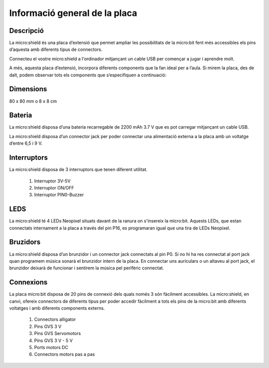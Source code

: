 Informació general de la placa
==============================

Descripció
----------
.. image:: DESCRIP.png
  :width: 400
  :alt: DESCRIPCIO

La micro:shield és una placa d’extensió que permet ampliar les possibilitats de la micro:bit fent més accessibles els pins d’aquesta amb diferents tipus de connectors.

Connecteu el vostre micro:shield a l'ordinador mitjançant un cable USB per començar a jugar i aprendre molt.

A més, aquesta placa d’extensió, incorpora diferents components que la fan ideal per a l’aula. Si mirem la placa, des de dalt, podem observar tots els components que s’especifiquen a continuació: 

Dimensions
----------
.. image:: DIMENS.png
  :width: 400
  :alt: DIMENSIONS

80 x 80 mm o 8 x 8 cm

Bateria
-------

La micro:shield disposa d’una bateria recarregable de 2200 mAh 3.7 V que es pot carregar mitjançant un cable USB.

La micro:shield disposa d’un connector jack per poder connectar una alimentació externa a la placa amb un voltatge d’entre 6,5 i 9 V. 

.. image:: BATERIA.png
  :width: 400
  :alt: BATERIA

    1. Bateria recarregable
    2. Interruptor general ON/OFF
    3. Connector USB per carregar la bateria
    4. Connector jack per d’alimentació externa (6,5-9 V)

Interruptors
----------

La micro:shield disposa de 3 interruptors que tenen diferent utilitat.

    1. Interruptor 3V-5V
    2. Interruptor ON/OFF
    3. Interruptor PIN0-Buzzer

LEDS
----------

La micro:shield té 4 LEDs Neopixel situats davant de la ranura on s'insereix la micro:bit. Aquests LEDs, que estan connectats internament a la placa a través del pin P16, es programaran igual que una tira de LEDs Neopixel.

Bruzidors
----------

La micro:shield disposa d’un brunzidor i un connector jack connectats al pin P0. Si no hi ha res connectat al port jack quan programem música sonarà el brunzidor intern de la placa. En connectar uns auriculars o un altaveu al port jack, el brunzidor deixarà de funcionar i sentirem la música pel perifèric connectat.

Connexions
----------

La placa micro:bit disposa de 20 pins de connexió dels quals només 3 són fàcilment accessibles. La micro:shield, en canvi, ofereix connectors de diferents tipus per poder accedir fàcilment a tots els pins de la micro:bit amb diferents voltatges i amb diferents components externs.

    1. Connectors alligator
    2. Pins GVS 3 V
    3. Pins GVS Servomotors
    4. Pins GVS 3 V - 5 V
    5. Ports motors DC
    6. Connectors motors pas a pas

